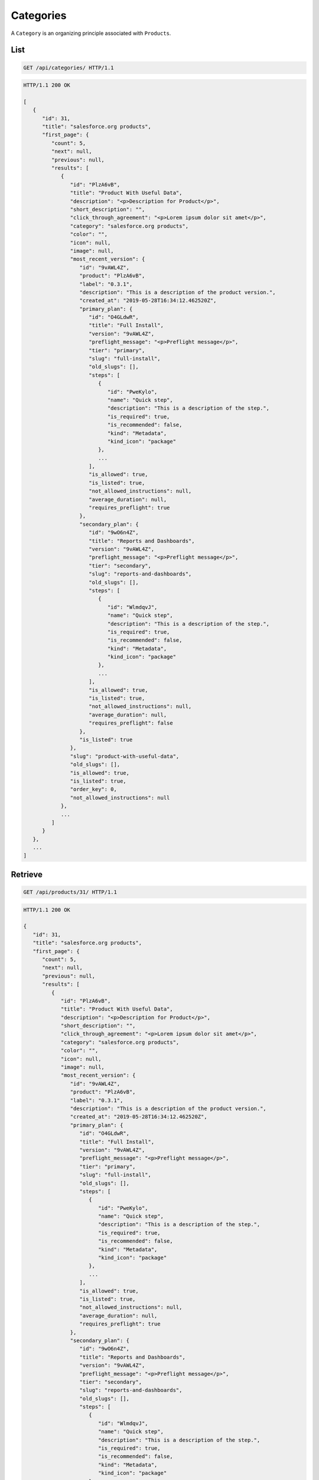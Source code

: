 ==========
Categories
==========

A ``Category`` is an organizing principle associated with ``Products``.

List
----

.. sourcecode:: http

   GET /api/categories/ HTTP/1.1

.. sourcecode:: http

   HTTP/1.1 200 OK

   [
      {
         "id": 31,
         "title": "salesforce.org products",
         "first_page": {
            "count": 5,
            "next": null,
            "previous": null,
            "results": [
               {
                  "id": "PlzA6vB",
                  "title": "Product With Useful Data",
                  "description": "<p>Description for Product</p>",
                  "short_description": "",
                  "click_through_agreement": "<p>Lorem ipsum dolor sit amet</p>",
                  "category": "salesforce.org products",
                  "color": "",
                  "icon": null,
                  "image": null,
                  "most_recent_version": {
                     "id": "9vAWL4Z",
                     "product": "PlzA6vB",
                     "label": "0.3.1",
                     "description": "This is a description of the product version.",
                     "created_at": "2019-05-28T16:34:12.462520Z",
                     "primary_plan": {
                        "id": "O4GLdwR",
                        "title": "Full Install",
                        "version": "9vAWL4Z",
                        "preflight_message": "<p>Preflight message</p>",
                        "tier": "primary",
                        "slug": "full-install",
                        "old_slugs": [],
                        "steps": [
                           {
                              "id": "PweKylo",
                              "name": "Quick step",
                              "description": "This is a description of the step.",
                              "is_required": true,
                              "is_recommended": false,
                              "kind": "Metadata",
                              "kind_icon": "package"
                           },
                           ...
                        ],
                        "is_allowed": true,
                        "is_listed": true,
                        "not_allowed_instructions": null,
                        "average_duration": null,
                        "requires_preflight": true
                     },
                     "secondary_plan": {
                        "id": "9wO6n4Z",
                        "title": "Reports and Dashboards",
                        "version": "9vAWL4Z",
                        "preflight_message": "<p>Preflight message</p>",
                        "tier": "secondary",
                        "slug": "reports-and-dashboards",
                        "old_slugs": [],
                        "steps": [
                           {
                              "id": "WlmdqvJ",
                              "name": "Quick step",
                              "description": "This is a description of the step.",
                              "is_required": true,
                              "is_recommended": false,
                              "kind": "Metadata",
                              "kind_icon": "package"
                           },
                           ...
                        ],
                        "is_allowed": true,
                        "is_listed": true,
                        "not_allowed_instructions": null,
                        "average_duration": null,
                        "requires_preflight": false
                     },
                     "is_listed": true
                  },
                  "slug": "product-with-useful-data",
                  "old_slugs": [],
                  "is_allowed": true,
                  "is_listed": true,
                  "order_key": 0,
                  "not_allowed_instructions": null
               },
               ...
            ]
         }
      },
      ...
   ]

Retrieve
--------

.. sourcecode:: http

   GET /api/products/31/ HTTP/1.1

.. sourcecode:: http

   HTTP/1.1 200 OK

   {
      "id": 31,
      "title": "salesforce.org products",
      "first_page": {
         "count": 5,
         "next": null,
         "previous": null,
         "results": [
            {
               "id": "PlzA6vB",
               "title": "Product With Useful Data",
               "description": "<p>Description for Product</p>",
               "short_description": "",
               "click_through_agreement": "<p>Lorem ipsum dolor sit amet</p>",
               "category": "salesforce.org products",
               "color": "",
               "icon": null,
               "image": null,
               "most_recent_version": {
                  "id": "9vAWL4Z",
                  "product": "PlzA6vB",
                  "label": "0.3.1",
                  "description": "This is a description of the product version.",
                  "created_at": "2019-05-28T16:34:12.462520Z",
                  "primary_plan": {
                     "id": "O4GLdwR",
                     "title": "Full Install",
                     "version": "9vAWL4Z",
                     "preflight_message": "<p>Preflight message</p>",
                     "tier": "primary",
                     "slug": "full-install",
                     "old_slugs": [],
                     "steps": [
                        {
                           "id": "PweKylo",
                           "name": "Quick step",
                           "description": "This is a description of the step.",
                           "is_required": true,
                           "is_recommended": false,
                           "kind": "Metadata",
                           "kind_icon": "package"
                        },
                        ...
                     ],
                     "is_allowed": true,
                     "is_listed": true,
                     "not_allowed_instructions": null,
                     "average_duration": null,
                     "requires_preflight": true
                  },
                  "secondary_plan": {
                     "id": "9wO6n4Z",
                     "title": "Reports and Dashboards",
                     "version": "9vAWL4Z",
                     "preflight_message": "<p>Preflight message</p>",
                     "tier": "secondary",
                     "slug": "reports-and-dashboards",
                     "old_slugs": [],
                     "steps": [
                        {
                           "id": "WlmdqvJ",
                           "name": "Quick step",
                           "description": "This is a description of the step.",
                           "is_required": true,
                           "is_recommended": false,
                           "kind": "Metadata",
                           "kind_icon": "package"
                        },
                        ...
                     ],
                     "is_allowed": true,
                     "is_listed": true,
                     "not_allowed_instructions": null,
                     "average_duration": null,
                     "requires_preflight": false
                  },
                  "is_listed": true
               },
               "slug": "product-with-useful-data",
               "old_slugs": [],
               "is_allowed": true,
               "is_listed": true,
               "order_key": 0,
               "not_allowed_instructions": null
            },
            ...
         ]
      }
   }
